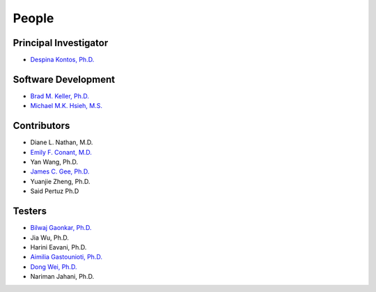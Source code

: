 .. raw:: html

   <!--

   ============================================================================

      DO NOT EDIT THIS FILE! It was generated using Sphinx from:

      Origin:   $URL$
      Revision: $Rev$

   ============================================================================

   -->

.. raw:: latex

    \pagebreak

.. meta::
    :description: Names of those who developed and contributed to LIBRA.


======
People
======

Principal Investigator
----------------------

- `Despina Kontos, Ph.D. <https://www.med.upenn.edu/apps/faculty/index.php/g275/p8123294>`_	|emailDespina|

.. |emailDespina| image:: static/email-icon.jpg
                    :scale:  3%
                    :target: mailto:Despina.Kontos@uphs.upenn.edu


Software Development
--------------------

- `Brad M. Keller, Ph.D. <http://www.uphs.upenn.edu/radiology/research/labs/cbig/profiles/keller.html>`_  |emailBrad|
- `Michael M.K. Hsieh, M.S. <http://www.linkedin.com/in/michaelhsieh42>`_  |emailMike|

.. |emailBrad| image:: static/email-icon.jpg
                    :scale:  3%
                    :target: mailto:Brad.Keller@uphs.upenn.edu

.. |emailMike| image:: static/email-icon.jpg
                    :scale:  3%
                    :target: mailto:Meng-Kang.Hsieh@uphs.upenn.edu

Contributors
------------

- Diane L. Nathan, M.D.
- `Emily F. Conant, M.D. <https://www.med.upenn.edu/apps/faculty/index.php/g334/p18112>`_
- Yan Wang, Ph.D. 
- `James C. Gee, Ph.D. <https://www.med.upenn.edu/apps/faculty/index.php/g5455356/p10656>`_
- Yuanjie Zheng, Ph.D.
- Said Pertuz Ph.D

Testers
-------

- `Bilwaj Gaonkar, Ph.D. <http://www.cbica.upenn.edu/sbia/Bilwaj.Gaonkar/>`_
- Jia Wu, Ph.D.
- Harini Eavani, Ph.D.
- `Aimilia Gastounioti, Ph.D. <https://www.pennmedicine.org/~/media/documents%20and%20audio/resumes%20and%20%20bios/radiology/cbig_aimilia_gastounioti_2016_2.ashx?la=en>`_
- `Dong Wei, Ph.D. <https://www.pennmedicine.org/~/media/documents%20and%20audio/resumes%20and%20%20bios/radiology/cbig_dong_wei_2016_2.ashx?la=en>`_
- Nariman Jahani, Ph.D.



